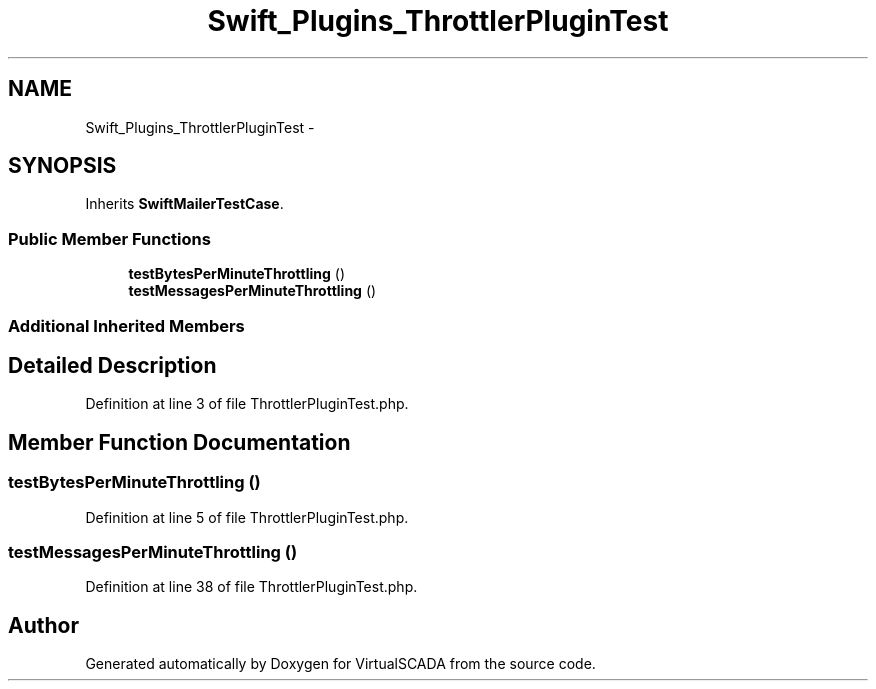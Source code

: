 .TH "Swift_Plugins_ThrottlerPluginTest" 3 "Tue Apr 14 2015" "Version 1.0" "VirtualSCADA" \" -*- nroff -*-
.ad l
.nh
.SH NAME
Swift_Plugins_ThrottlerPluginTest \- 
.SH SYNOPSIS
.br
.PP
.PP
Inherits \fBSwiftMailerTestCase\fP\&.
.SS "Public Member Functions"

.in +1c
.ti -1c
.RI "\fBtestBytesPerMinuteThrottling\fP ()"
.br
.ti -1c
.RI "\fBtestMessagesPerMinuteThrottling\fP ()"
.br
.in -1c
.SS "Additional Inherited Members"
.SH "Detailed Description"
.PP 
Definition at line 3 of file ThrottlerPluginTest\&.php\&.
.SH "Member Function Documentation"
.PP 
.SS "testBytesPerMinuteThrottling ()"

.PP
Definition at line 5 of file ThrottlerPluginTest\&.php\&.
.SS "testMessagesPerMinuteThrottling ()"

.PP
Definition at line 38 of file ThrottlerPluginTest\&.php\&.

.SH "Author"
.PP 
Generated automatically by Doxygen for VirtualSCADA from the source code\&.
